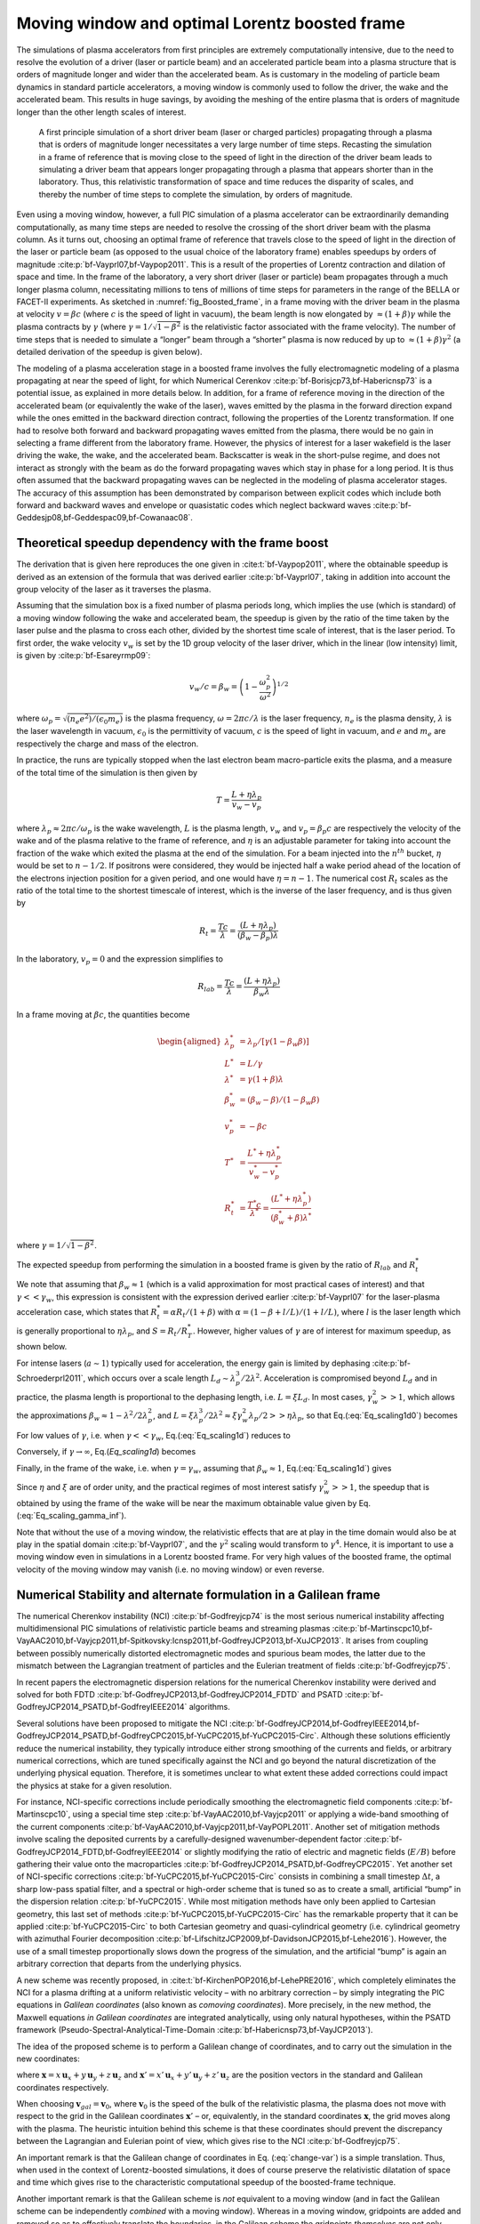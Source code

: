.. _theory-boostedframe:

Moving window and optimal Lorentz boosted frame
===============================================

The simulations of plasma accelerators from first principles are extremely computationally intensive, due to the need to resolve the evolution of a driver (laser or particle beam) and an accelerated particle beam into a plasma structure that is orders of magnitude longer and wider than the accelerated beam. As is customary in the modeling of particle beam dynamics in standard particle accelerators, a moving window is commonly used to follow the driver, the wake and the accelerated beam. This results in huge savings, by avoiding the meshing of the entire plasma that is orders of magnitude longer than the other length scales of interest.

.. _fig_Boosted_frame:

.. figure:: Boosted_frame.png
   :alt: [fig:Boosted-frame] A first principle simulation of a short driver beam (laser or charged particles) propagating through a plasma that is orders of magnitude longer necessitates a very large number of time steps. Recasting the simulation in a frame of reference that is moving close to the speed of light in the direction of the driver beam leads to simulating a driver beam that appears longer propagating through a plasma that appears shorter than in the laboratory. Thus, this relativistic transformation of space and time reduces the disparity of scales, and thereby the number of time steps to complete the simulation, by orders of magnitude.

   A first principle simulation of a short driver beam (laser or charged particles) propagating through a plasma that is orders of magnitude longer necessitates a very large number of time steps. Recasting the simulation in a frame of reference that is moving close to the speed of light in the direction of the driver beam leads to simulating a driver beam that appears longer propagating through a plasma that appears shorter than in the laboratory. Thus, this relativistic transformation of space and time reduces the disparity of scales, and thereby the number of time steps to complete the simulation, by orders of magnitude.

Even using a moving window, however, a full PIC simulation of a plasma accelerator can be extraordinarily demanding computationally, as many time steps are needed to resolve the crossing of the short driver beam with the plasma column. As it turns out, choosing an optimal frame of reference that travels close to the speed of light in the direction of the laser or particle beam (as opposed to the usual choice of the laboratory frame) enables speedups by orders of magnitude :cite:p:`bf-Vayprl07,bf-Vaypop2011`. This is a result of the properties of Lorentz contraction and dilation of space and time. In the frame of the laboratory, a very short driver (laser or particle) beam propagates through a much longer plasma column, necessitating millions to tens of millions of time steps for parameters in the range of the BELLA or FACET-II experiments. As sketched in :numref:`fig_Boosted_frame`, in a frame moving with the driver beam in the plasma at velocity :math:`v=\beta c` (where :math:`c` is the speed of light in vacuum), the beam length is now elongated by :math:`\approx(1+\beta)\gamma` while the plasma contracts by :math:`\gamma` (where :math:`\gamma=1/\sqrt{1-\beta^2}` is the relativistic factor associated with the frame velocity). The number of time steps that is needed to simulate a “longer” beam through a “shorter” plasma is now reduced by up to :math:`\approx(1+\beta) \gamma^2` (a detailed derivation of the speedup is given below).

The modeling of a plasma acceleration stage in a boosted frame
involves the fully electromagnetic modeling of a plasma propagating at near the speed of light, for which Numerical Cerenkov
:cite:p:`bf-Borisjcp73,bf-Habericnsp73` is a potential issue, as explained in more details below.
In addition, for a frame of reference moving in the direction of the accelerated beam (or equivalently the wake of the laser),
waves emitted by the plasma in the forward direction expand
while the ones emitted in the backward direction contract, following the properties of the Lorentz transformation.
If one had to resolve both forward and backward propagating
waves emitted from the plasma, there would be no gain in selecting a frame different from the laboratory frame. However,
the physics of interest for a laser wakefield is the laser driving the wake, the wake, and the accelerated beam.
Backscatter is weak in the short-pulse regime, and does not
interact as strongly with the beam as do the forward propagating waves
which stay in phase for a long period. It is thus often assumed that the backward propagating waves
can be neglected in the modeling of plasma accelerator stages. The accuracy of this assumption has been demonstrated by
comparison between explicit codes which include both forward and backward waves and envelope or quasistatic codes which neglect backward waves :cite:p:`bf-Geddesjp08,bf-Geddespac09,bf-Cowanaac08`.

Theoretical speedup dependency with the frame boost
---------------------------------------------------

The derivation that is given here reproduces the one given in :cite:t:`bf-Vaypop2011`, where the obtainable speedup is derived as an extension of the formula that was derived earlier :cite:p:`bf-Vayprl07`, taking in addition into account the group velocity of the laser as it traverses the plasma.

Assuming that the simulation box is a fixed number of plasma periods long, which implies the use (which is standard) of a moving window following
the wake and accelerated beam, the speedup is given by the ratio of the time taken by the laser pulse and the plasma to cross each other, divided by the shortest time scale of interest, that is the laser period. To first order, the wake velocity :math:`v_w` is set by the 1D group velocity of the laser driver, which in the linear (low intensity) limit, is given by :cite:p:`bf-Esareyrmp09`:

.. math:: v_w/c=\beta_w=\left(1-\frac{\omega_p^2}{\omega^2}\right)^{1/2}

where :math:`\omega_p=\sqrt{(n_e e^2)/(\epsilon_0 m_e)}` is the plasma frequency, :math:`\omega=2\pi c/\lambda` is the laser frequency, :math:`n_e` is the plasma density, :math:`\lambda` is the laser wavelength in vacuum, :math:`\epsilon_0` is the permittivity of vacuum, :math:`c` is the speed of light in vacuum, and :math:`e` and :math:`m_e` are respectively the charge and mass of the electron.

In practice, the runs are typically stopped when the last electron beam macro-particle exits the plasma, and a measure of the total time of the simulation is then given by

.. math:: T=\frac{L+\eta \lambda_p}{v_w-v_p}

where :math:`\lambda_p\approx 2\pi c/\omega_p` is the wake wavelength, :math:`L` is the plasma length, :math:`v_w` and :math:`v_p=\beta_p c` are respectively the velocity of the wake and of the plasma relative to the frame of reference, and :math:`\eta` is an adjustable parameter for taking into account the fraction of the wake which exited the plasma at the end of the simulation.
For a beam injected into the :math:`n^{th}` bucket, :math:`\eta` would be set to :math:`n-1/2`. If positrons were considered, they would be injected half a wake period ahead of the location of the electrons injection position for a given period, and one would have :math:`\eta=n-1`. The numerical cost :math:`R_t` scales as the ratio of the total time to the shortest timescale of interest, which is the inverse of the laser frequency, and is thus given by

.. math:: R_t=\frac{T c}{\lambda}=\frac{\left(L+\eta \lambda_p\right)}{\left(\beta_w-\beta_p\right) \lambda}

In the laboratory, :math:`v_p=0` and the expression simplifies to

.. math:: R_{lab}=\frac{T c}{\lambda}=\frac{\left(L+\eta \lambda_p\right)}{\beta_w \lambda}

In a frame moving at :math:`\beta c`, the quantities become

.. math::

   \begin{aligned}
   \lambda_p^* & = \lambda_p/\left[\gamma \left(1-\beta_w \beta\right)\right]
   \\
   L^* & = L/\gamma
   \\
   \lambda^* & = \gamma\left(1+\beta\right) \lambda
   \\
   \beta_w^* & = \left(\beta_w-\beta\right)/\left(1-\beta_w\beta\right)
   \\
   v_p^* & = -\beta c
   \\
   T^* & = \frac{L^*+\eta \lambda_p^*}{v_w^*-v_p^*}
   \\
   R_t^* & = \frac{T^* c}{\lambda^*} = \frac{\left(L^*+\eta \lambda_p^*\right)}{\left(\beta_w^*+\beta\right) \lambda^*}
   \end{aligned}

where :math:`\gamma=1/\sqrt{1-\beta^2}`.

The expected speedup from performing the simulation in a boosted frame is given by the ratio of :math:`R_{lab}` and :math:`R_t^*`

.. math::
   S=\frac{R_{lab}}{R_t^*}=\frac{\left(1+\beta\right)\left(L+\eta \lambda_p\right)}{\left(1-\beta\beta_w\right)L+\eta \lambda_p}
   :label: Eq_scaling1d0

We note that assuming that :math:`\beta_w\approx1` (which is a valid approximation for most practical cases of interest) and that :math:`\gamma<<\gamma_w`, this expression is consistent with the expression derived earlier :cite:p:`bf-Vayprl07` for the laser-plasma acceleration case, which states that :math:`R_t^*=\alpha R_t/\left(1+\beta\right)` with :math:`\alpha=\left(1-\beta+l/L\right)/\left(1+l/L\right)`, where :math:`l` is the laser length which is generally proportional to :math:`\eta \lambda_p`, and :math:`S=R_t/R_T^*`. However, higher values of :math:`\gamma` are of interest for maximum speedup, as shown below.

For intense lasers (:math:`a\sim 1`) typically used for acceleration, the energy gain is limited by dephasing :cite:p:`bf-Schroederprl2011`, which occurs over a scale length :math:`L_d \sim \lambda_p^3/2\lambda^2`.
Acceleration is compromised beyond :math:`L_d` and in practice, the plasma length is proportional to the dephasing length, i.e. :math:`L= \xi L_d`. In most cases, :math:`\gamma_w^2>>1`, which allows the approximations :math:`\beta_w\approx1-\lambda^2/2\lambda_p^2`, and :math:`L=\xi \lambda_p^3/2\lambda^2\approx \xi \gamma_w^2 \lambda_p/2>>\eta \lambda_p`, so that Eq.(:eq:`Eq_scaling1d0`) becomes

.. math::
   S=\left(1+\beta\right)^2\gamma^2\frac{\xi\gamma_w^2}{\xi\gamma_w^2+\left(1+\beta\right)\gamma^2\left(\xi\beta/2+2\eta\right)}
   :label: Eq_scaling1d

For low values of :math:`\gamma`, i.e. when :math:`\gamma<<\gamma_w`, Eq.(:eq:`Eq_scaling1d`) reduces to

.. math::
   S_{\gamma<<\gamma_w}=\left(1+\beta\right)^2\gamma^2
   :label: Eq_scaling1d_simpl2

Conversely, if :math:`\gamma\rightarrow\infty`, Eq.(`Eq_scaling1d`) becomes

.. math::
   S_{\gamma\rightarrow\infty}=\frac{4}{1+4\eta/\xi}\gamma_w^2
   :label: Eq_scaling_gamma_inf

Finally, in the frame of the wake, i.e. when :math:`\gamma=\gamma_w`, assuming that :math:`\beta_w\approx1`, Eq.(:eq:`Eq_scaling1d`) gives

.. math::
   S_{\gamma=\gamma_w}\approx\frac{2}{1+2\eta/\xi}\gamma_w^2
   :label: Eq_scaling_gamma_wake

Since :math:`\eta` and :math:`\xi` are of order unity, and the practical regimes of most interest satisfy :math:`\gamma_w^2>>1`, the speedup that is obtained by using the frame of the wake will be near the maximum obtainable value given by Eq.(:eq:`Eq_scaling_gamma_inf`).

Note that without the use of a moving window, the relativistic effects that are at play in the time domain would also be at play in the spatial domain :cite:p:`bf-Vayprl07`, and the :math:`\gamma^2` scaling would transform to :math:`\gamma^4`. Hence, it is important to use a moving window even in simulations in a Lorentz boosted frame. For very high values of the boosted frame, the optimal velocity of the moving window may vanish (i.e. no moving window) or even reverse.

.. _theory-boostedframe-galilean:

Numerical Stability and alternate formulation in a Galilean frame
-----------------------------------------------------------------

The numerical Cherenkov instability (NCI) :cite:p:`bf-Godfreyjcp74`
is the most serious numerical instability affecting multidimensional
PIC simulations of relativistic particle beams and streaming plasmas
:cite:p:`bf-Martinscpc10,bf-VayAAC2010,bf-Vayjcp2011,bf-Spitkovsky:Icnsp2011,bf-GodfreyJCP2013,bf-XuJCP2013`.
It arises from coupling between possibly numerically distorted electromagnetic modes and spurious
beam modes, the latter due to the mismatch between the Lagrangian
treatment of particles and the Eulerian treatment of fields :cite:p:`bf-Godfreyjcp75`.

In recent papers the electromagnetic dispersion
relations for the numerical Cherenkov instability were derived and solved for both FDTD :cite:p:`bf-GodfreyJCP2013,bf-GodfreyJCP2014_FDTD`
and PSATD :cite:p:`bf-GodfreyJCP2014_PSATD,bf-GodfreyIEEE2014` algorithms.

Several solutions have been proposed to mitigate the NCI :cite:p:`bf-GodfreyJCP2014,bf-GodfreyIEEE2014,bf-GodfreyJCP2014_PSATD,bf-GodfreyCPC2015,bf-YuCPC2015,bf-YuCPC2015-Circ`. Although
these solutions efficiently reduce the numerical instability,
they typically introduce either strong smoothing of the currents and
fields, or arbitrary numerical corrections, which are
tuned specifically against the NCI and go beyond the
natural discretization of the underlying physical equation. Therefore,
it is sometimes unclear to what extent these added corrections could impact the
physics at stake for a given resolution.

For instance, NCI-specific corrections include periodically smoothing
the electromagnetic field components :cite:p:`bf-Martinscpc10`,
using a special time step :cite:p:`bf-VayAAC2010,bf-Vayjcp2011` or
applying a wide-band smoothing of the current components :cite:p:`bf-VayAAC2010,bf-Vayjcp2011,bf-VayPOPL2011`. Another set of mitigation methods
involve scaling the deposited
currents by a carefully-designed wavenumber-dependent factor
:cite:p:`bf-GodfreyJCP2014_FDTD,bf-GodfreyIEEE2014` or slightly modifying the
ratio of electric and magnetic fields (:math:`E/B`) before gathering their
value onto the macroparticles
:cite:p:`bf-GodfreyJCP2014_PSATD,bf-GodfreyCPC2015`.
Yet another set of NCI-specific corrections
:cite:p:`bf-YuCPC2015,bf-YuCPC2015-Circ` consists
in combining a small timestep :math:`\Delta t`, a sharp low-pass spatial filter,
and a spectral or high-order scheme that is tuned so as to
create a small, artificial “bump” in the dispersion relation
:cite:p:`bf-YuCPC2015`. While most mitigation methods have only been applied
to Cartesian geometry, this last
set of methods :cite:p:`bf-YuCPC2015,bf-YuCPC2015-Circ`
has the remarkable property that it can be applied
:cite:p:`bf-YuCPC2015-Circ` to both Cartesian geometry and
quasi-cylindrical geometry (i.e. cylindrical geometry with
azimuthal Fourier decomposition :cite:p:`bf-LifschitzJCP2009,bf-DavidsonJCP2015,bf-Lehe2016`). However,
the use of a small timestep proportionally slows down the progress of
the simulation, and the artificial “bump” is again an arbitrary correction
that departs from the underlying physics.

A new scheme was recently proposed, in :cite:t:`bf-KirchenPOP2016,bf-LehePRE2016`, which
completely eliminates the NCI for a plasma drifting at a uniform relativistic velocity
– with no arbitrary correction – by simply integrating
the PIC equations in *Galilean coordinates* (also known as
*comoving coordinates*). More precisely, in the new
method, the Maxwell equations *in Galilean coordinates* are integrated
analytically, using only natural hypotheses, within the PSATD
framework (Pseudo-Spectral-Analytical-Time-Domain :cite:p:`bf-Habericnsp73,bf-VayJCP2013`).

The idea of the proposed scheme is to perform a Galilean change of
coordinates, and to carry out the simulation in the new coordinates:

.. math::
   \boldsymbol{x}' = \boldsymbol{x} - \boldsymbol{v}_{gal}t
   :label: change-var

where :math:`\boldsymbol{x} = x\,\boldsymbol{u}_x + y\,\boldsymbol{u}_y + z\,\boldsymbol{u}_z` and
:math:`\boldsymbol{x}' = x'\,\boldsymbol{u}_x + y'\,\boldsymbol{u}_y + z'\,\boldsymbol{u}_z` are the
position vectors in the standard and Galilean coordinates
respectively.

When choosing :math:`\boldsymbol{v}_{gal}= \boldsymbol{v}_0`, where
:math:`\boldsymbol{v}_0` is the speed of the bulk of the relativistic
plasma, the plasma does not move with respect to the grid in the Galilean
coordinates :math:`\boldsymbol{x}'` – or, equivalently, in the standard
coordinates :math:`\boldsymbol{x}`, the grid moves along with the plasma. The heuristic intuition behind this scheme
is that these coordinates should prevent the discrepancy between the Lagrangian and
Eulerian point of view, which gives rise to the NCI :cite:p:`bf-Godfreyjcp75`.

An important remark is that the Galilean change of
coordinates in Eq. (:eq:`change-var`) is a simple translation. Thus, when used in
the context of Lorentz-boosted simulations, it does
of course preserve the relativistic dilatation of space and time which gives rise to the
characteristic computational speedup of the boosted-frame technique.

Another important remark is that the Galilean scheme is *not*
equivalent to a moving window (and in fact the Galilean scheme can be
independently *combined* with a moving window). Whereas in a
moving window, gridpoints are added and removed so as to effectively
translate the boundaries, in the Galilean scheme the gridpoints
*themselves* are not only translated but in this case, the physical equations
are modified accordingly. Most importantly, the assumed time evolution of
the current :math:`\boldsymbol{J}` within one timestep is different in a standard PSATD scheme with moving
window and in a Galilean PSATD scheme :cite:p:`bf-LehePRE2016`.

In the Galilean coordinates :math:`\boldsymbol{x}'`, the equations of particle
motion and the Maxwell equations take the form

.. math::
   \frac{d\boldsymbol{x}'}{dt} = \frac{\boldsymbol{p}}{\gamma m} - \boldsymbol{v}_{gal}
   :label: motion1

.. math::
   \frac{d\boldsymbol{p}}{dt} = q \left( \boldsymbol{E} + \frac{\boldsymbol{p}}{\gamma m} \times \boldsymbol{B} \right)
   :label: motion2

.. math::
   \left(  \frac{\partial \;}{\partial t} - \boldsymbol{v}_{gal}\cdot\boldsymbol{\nabla'}\right)\boldsymbol{B} = -\boldsymbol{\nabla'}\times\boldsymbol{E}
   :label: maxwell1

.. math::
   \frac{1}{c^2}\left(  \frac{\partial \;}{\partial t} - \boldsymbol{v}_{gal}\cdot\boldsymbol{\nabla'}\right)\boldsymbol{E} = \boldsymbol{\nabla'}\times\boldsymbol{B} - \mu_0\boldsymbol{J}
   :label: maxwell2

where :math:`\boldsymbol{\nabla'}` denotes a spatial derivative with respect to the
Galilean coordinates :math:`\boldsymbol{x}'`.

Integrating these equations from :math:`t=n\Delta
t` to :math:`t=(n+1)\Delta t` results in the following update equations (see
:cite:t:`bf-LehePRE2016` for the details of the derivation):

.. math::
   \begin{aligned}
   \mathbf{\tilde{B}}^{n+1} & = \theta^2 C \mathbf{\tilde{B}}^n -\frac{\theta^2 S}{ck}i\boldsymbol{k}\times \mathbf{\tilde{E}}^n \nonumber
   \\
                            & + \;\frac{\theta \chi_1}{\epsilon_0c^2k^2}\;i\boldsymbol{k} \times \mathbf{\tilde{J}}^{n+1/2}
   \end{aligned}
   :label: disc-maxwell1

.. math::
   \begin{aligned}
   \mathbf{\tilde{E}}^{n+1} & = \theta^2 C  \mathbf{\tilde{E}}^n +\frac{\theta^2 S}{k} \,c i\boldsymbol{k}\times \mathbf{\tilde{B}}^n \nonumber
   \\
                            & + \frac{i\nu \theta \chi_1 - \theta^2S}{\epsilon_0 ck} \; \mathbf{\tilde{J}}^{n+1/2}\nonumber
   \\
                            & - \frac{1}{\epsilon_0k^2}\left(\; \chi_2\;\hat{\mathcal{\rho}}^{n+1} - \theta^2\chi_3\;\hat{\mathcal{\rho}}^{n} \;\right) i\boldsymbol{k}
   \end{aligned}
   :label: disc-maxwell2

where we used the short-hand notations
:math:`\mathbf{\tilde{E}}^n \equiv \mathbf{\tilde{E}}(\boldsymbol{k}, n\Delta t)`,
:math:`\mathbf{\tilde{B}}^n \equiv \mathbf{\tilde{B}}(\boldsymbol{k}, n\Delta t)` as well as:

.. math::
   C = \cos(ck\Delta t), \quad S = \sin(ck\Delta t), \quad k = |\boldsymbol{k}|,
   :label: def-C-S

.. math::
   \nu = \frac{\boldsymbol{k}\cdot\boldsymbol{v}_{gal}}{ck}, \quad \theta = e^{i\boldsymbol{k}\cdot\boldsymbol{v}_{gal}\Delta t/2},
   :label: def-nu-theta

.. math::
   \chi_1 = \frac{1}{1 -\nu^2} \left( \theta^* - C \theta + i \nu \theta S \right),
   :label: def-chi1

.. math::
   \chi_2 = \frac{\chi_1 - \theta(1-C)}{\theta^*-\theta}
   :label: def-chi2

.. math::
   \chi_3 = \frac{\chi_1-\theta^*(1-C)}{\theta^*-\theta}
   :label: def-chi3

Note that, in the limit :math:`\boldsymbol{v}_{gal}=\boldsymbol{0}`,
Eqs. (:eq:`disc-maxwell1`) and (:eq:`disc-maxwell2`) reduce to the standard PSATD
equations :cite:p:`bf-Habericnsp73`, as expected.
As shown in :cite:t:`bf-KirchenPOP2016,bf-LehePRE2016`,
the elimination of the NCI with the new Galilean integration is verified empirically via PIC simulations of uniform drifting plasmas and laser-driven plasma acceleration stages, and confirmed by a theoretical analysis of the instability.

.. bibliography::
   :keyprefix: bf-
